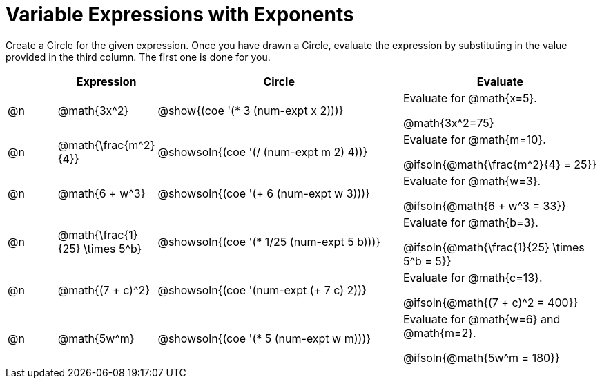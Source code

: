 = Variable Expressions with Exponents

++++
<style>
table {grid-auto-rows: 1fr;}
</style>
++++


Create a Circle for the given expression. Once you have drawn a Circle, evaluate the expression by substituting in the value provided in the third column. The first one is done for you.

[.FillVerticalSpace, cols="^.^1a,^.^2a,^.^5a,^.4a", stripes="none", options="header"]
|===
| 	 | Expression	| Circle | Evaluate


| @n
| @math{3x^2}
| @show{(coe '(* 3 (num-expt x 2)))}
| Evaluate for @math{x=5}.

@math{3x^2=75}


| @n
| @math{\frac{m^2}{4}}
| @showsoln{(coe '(/ (num-expt m 2) 4))}
| Evaluate for @math{m=10}.

@ifsoln{@math{\frac{m^2}{4} = 25}}


| @n
| @math{6 + w^3}
| @showsoln{(coe '(+ 6 (num-expt w 3)))}
| Evaluate for @math{w=3}.

@ifsoln{@math{6 + w^3 = 33}}


| @n
| @math{\frac{1}{25} \times 5^b}
| @showsoln{(coe '(* 1/25 (num-expt 5 b)))}
| Evaluate for @math{b=3}.

@ifsoln{@math{\frac{1}{25} \times 5^b = 5}}


| @n
| @math{(7 + c)^2}
| @showsoln{(coe '(num-expt (+ 7 c) 2))}
| Evaluate for @math{c=13}.

@ifsoln{@math{(7 + c)^2 = 400}}


| @n
| @math{5w^m}
| @showsoln{(coe '(* 5 (num-expt w m)))}
| Evaluate for @math{w=6} and @math{m=2}.

@ifsoln{@math{5w^m = 180}}




|===


